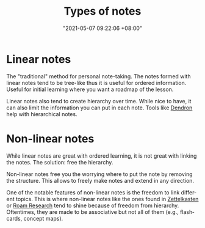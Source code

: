 :PROPERTIES:
:ID:       835941c8-b021-44da-9c1f-a55d43a57cc2
:END:
#+title: Types of notes
#+date: "2021-05-07 09:22:06 +08:00"
#+date_modified: "2021-05-07 23:29:33 +08:00"
#+language: en





* Linear notes
:PROPERTIES:
:ID:       d3fbdb1a-9629-45ef-9f08-32c6e49025bb
:END:

The "traditional" method for personal note-taking.
The notes formed with linear notes tend to be tree-like thus it is useful for ordered information.
Useful for initial learning where you want a roadmap of the lesson.

Linear notes also tend to create hierarchy over time.
While nice to have, it can also limit the information you can put in each note.
Tools like [[https://www.dendron.so/][Dendron]] help with hierarchical notes.




* Non-linear notes
:PROPERTIES:
:ID:       2713f862-6664-4f36-9a2a-b4ddadfe4c8b
:END:

While linear notes are great with ordered learning, it is not great with linking the notes.
The solution: free the hierarchy.

Non-linear notes free you the worrying where to put the note by removing the structure.
This allows to freely make notes and extend in any direction.

One of the notable features of non-linear notes is the freedom to link different topics.
This is where non-linear notes like the ones found in [[id:4259636e-e0e8-49e4-8210-758ec59728a3][Zettelkasten]] or [[id:24b5e144-dda4-482c-9684-958a00d6c986][Roam Research]] tend to shine because of freedom from hierarchy.
Oftentimes, they are made to be associative but not all of them (e.g., flashcards, concept maps).

